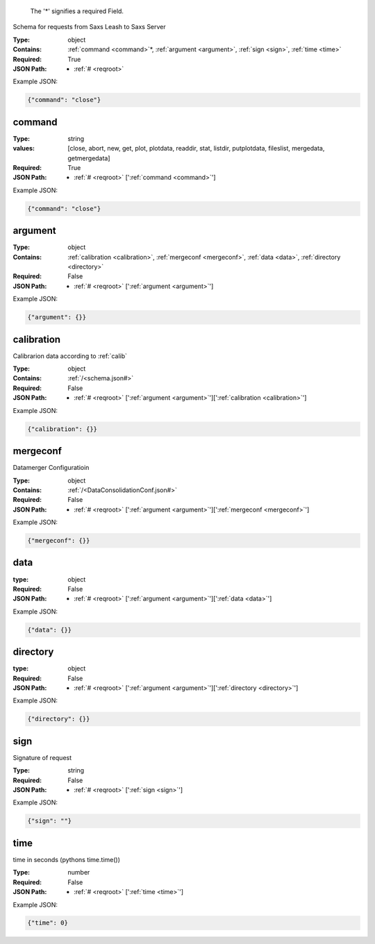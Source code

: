 .. raw:: html

    <style> .red {color:red} </style>

.. role:: red

.. _required:

 The ':red:`*`' signifies a required Field.

Schema for requests from Saxs Leash to Saxs Server


:Type:
  object
:Contains:
  :ref:`command <command>`:red:`*`, :ref:`argument <argument>`, :ref:`sign <sign>`, :ref:`time <time>`
:Required:
  True
:JSON Path:
  * :ref:`# <reqroot>` 

Example JSON: 

.. code:: json

    {"command": "close"}

.. _command:

command
-------------------------

:Type:
  string
:values:
  [close, abort, new, get, plot, plotdata, readdir, stat, listdir, putplotdata, fileslist, mergedata, getmergedata]

:Required:
  True
:JSON Path:
  * :ref:`# <reqroot>` [':ref:`command <command>`']

Example JSON: 

.. code:: json

    {"command": "close"}

.. _argument:

argument
-------------------------

:Type:
  object
:Contains:
  :ref:`calibration <calibration>`, :ref:`mergeconf <mergeconf>`, :ref:`data <data>`, :ref:`directory <directory>`
:Required:
  False
:JSON Path:
  * :ref:`# <reqroot>` [':ref:`argument <argument>`']

Example JSON: 

.. code:: json

    {"argument": {}}

.. _calibration:

calibration
-------------------------

Calibrarion data according to :ref:`calib`


:Type:
  object
:Contains:
  :ref:`/<schema.json#>`
:Required:
  False
:JSON Path:
  * :ref:`# <reqroot>` [':ref:`argument <argument>`'][':ref:`calibration <calibration>`']

Example JSON: 

.. code:: json

    {"calibration": {}}

.. _mergeconf:

mergeconf
-------------------------

Datamerger Configuratioin


:Type:
  object
:Contains:
  :ref:`/<DataConsolidationConf.json#>`
:Required:
  False
:JSON Path:
  * :ref:`# <reqroot>` [':ref:`argument <argument>`'][':ref:`mergeconf <mergeconf>`']

Example JSON: 

.. code:: json

    {"mergeconf": {}}

.. _data:

data
-------------------------

:type:
  object


:Required:
  False
:JSON Path:
  * :ref:`# <reqroot>` [':ref:`argument <argument>`'][':ref:`data <data>`']

Example JSON: 

.. code:: json

    {"data": {}}

.. _directory:

directory
-------------------------

:type:
  object


:Required:
  False
:JSON Path:
  * :ref:`# <reqroot>` [':ref:`argument <argument>`'][':ref:`directory <directory>`']

Example JSON: 

.. code:: json

    {"directory": {}}

.. _sign:

sign
-------------------------

Signature of request


:Type:
  string
:Required:
  False
:JSON Path:
  * :ref:`# <reqroot>` [':ref:`sign <sign>`']

Example JSON: 

.. code:: json

    {"sign": ""}

.. _time:

time
-------------------------

time in seconds (pythons time.time())


:Type:
  number
:Required:
  False
:JSON Path:
  * :ref:`# <reqroot>` [':ref:`time <time>`']

Example JSON: 

.. code:: json

    {"time": 0}

